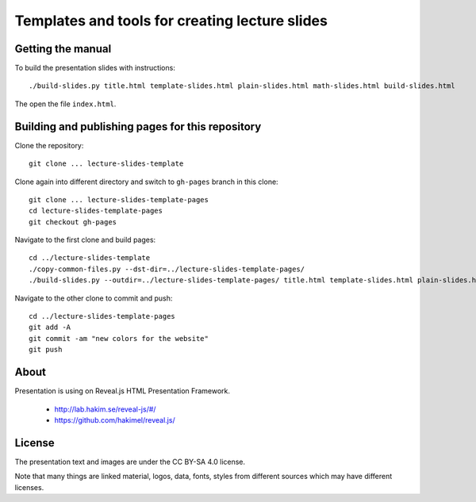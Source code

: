 Templates and tools for creating lecture slides
===============================================

Getting the manual
------------------

To build the presentation slides with instructions::

    ./build-slides.py title.html template-slides.html plain-slides.html math-slides.html build-slides.html

The open the file ``index.html``.

Building and publishing pages for this repository
-------------------------------------------------

Clone the repository::

    git clone ... lecture-slides-template

Clone again into different directory and switch to ``gh-pages`` branch
in this clone::

    git clone ... lecture-slides-template-pages
    cd lecture-slides-template-pages
    git checkout gh-pages

Navigate to the first clone and build pages::

    cd ../lecture-slides-template
    ./copy-common-files.py --dst-dir=../lecture-slides-template-pages/
    ./build-slides.py --outdir=../lecture-slides-template-pages/ title.html template-slides.html plain-slides.html math-slides.html build-slides.html

Navigate to the other clone to commit and push::

    cd ../lecture-slides-template-pages
    git add -A
    git commit -am "new colors for the website"
    git push

About
-----

Presentation is using on Reveal.js HTML Presentation Framework.

 * http://lab.hakim.se/reveal-js/#/
 * https://github.com/hakimel/reveal.js/

License
-------

The presentation text and images are under the CC BY-SA 4.0 license.

Note that many things are linked material, logos, data, fonts, styles
from different sources which may have different licenses.
